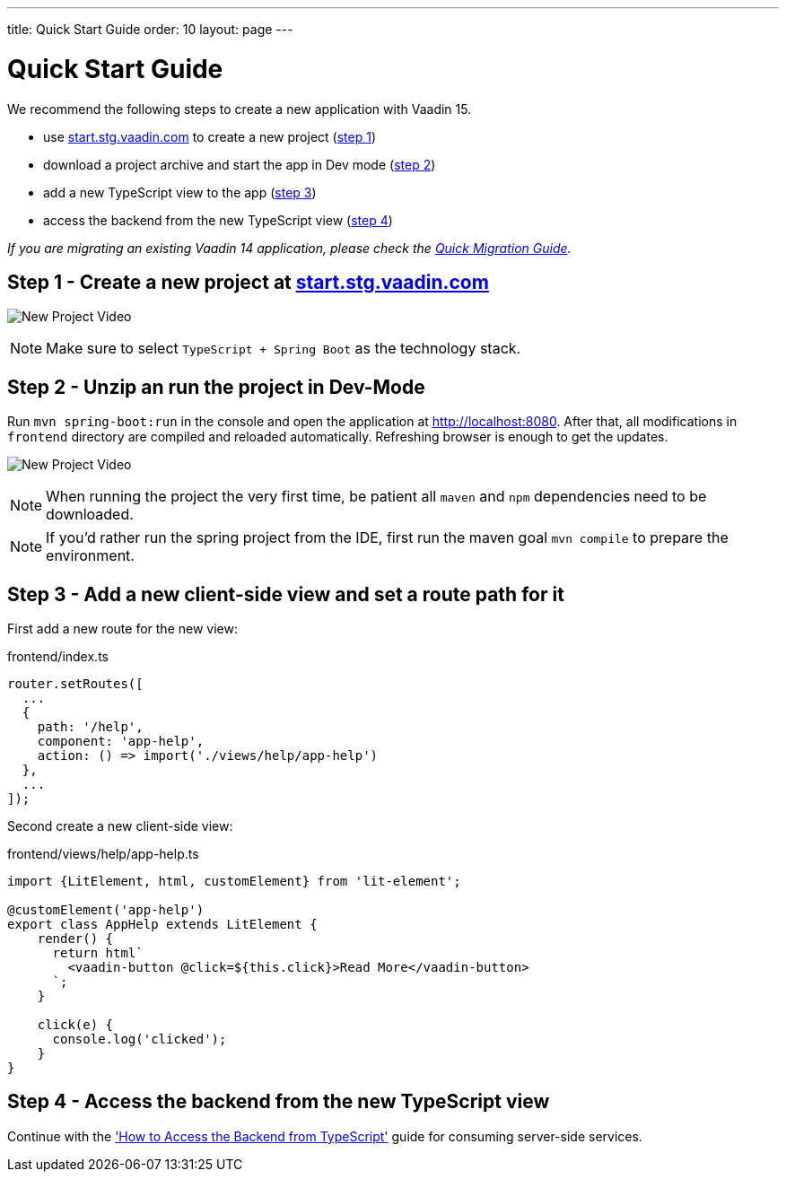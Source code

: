 ---
title: Quick Start Guide
order: 10
layout: page
---

ifdef::env-github[:outfilesuffix: .asciidoc]

= Quick Start Guide

We recommend the following steps to create a new application with Vaadin 15.

* use link:https://start.stg.vaadin.com/[start.stg.vaadin.com^] to create a new project (<<quick-start-guide#step-1,step 1>>)
* download a project archive and start the app in Dev mode (<<quick-start-guide#step-2,step 2>>)
* add a new TypeScript view to the app (<<quick-start-guide#step-3,step 3>>)
* access the backend from the new TypeScript view (<<quick-start-guide#step-4,step 4>>)

_If you are migrating an existing Vaadin 14 application, please check the <<quick-migration-guide#,Quick Migration Guide>>._


== Step 1 - Create a new project at link:https://start.stg.vaadin.com/[start.stg.vaadin.com^] [[step-1]]

image:starterwizard.gif[New Project Video]

[NOTE]
Make sure to select `TypeScript + Spring Boot` as the technology stack.


== Step 2 - Unzip an run the project in Dev-Mode [[step-2]]

Run `mvn spring-boot:run` in the console and open the application at link:http://localhost:8080[]. After that, all modifications in `frontend` directory are compiled and reloaded automatically. Refreshing browser is enough to get the updates.

image:runproject.gif[New Project Video]

[NOTE]
When running the project the very first time, be patient all `maven` and `npm` dependencies need to be downloaded.

[NOTE]
If you'd rather run the spring project from the IDE, first run the maven goal `mvn compile` to prepare the environment.


== Step 3 - Add a new client-side view and set a route path for it [[step-3]]

First add a new route for the new view:

.frontend/index.ts
[source, javascript]
----

router.setRoutes([
  ...
  {
    path: '/help',
    component: 'app-help',
    action: () => import('./views/help/app-help')
  },
  ...
]);
----

Second create a new client-side view:

.frontend/views/help/app-help.ts
[source, javascript]
----
import {LitElement, html, customElement} from 'lit-element';

@customElement('app-help')
export class AppHelp extends LitElement {
    render() {
      return html`
        <vaadin-button @click=${this.click}>Read More</vaadin-button>
      `;
    }

    click(e) {
      console.log('clicked');
    }
}
----


== Step 4 - Access the backend from the new TypeScript view [[step-4]]

Continue with the <<how-to-access-backend-from-typescript#, 'How to Access the Backend from TypeScript'>> guide for consuming server-side services.
